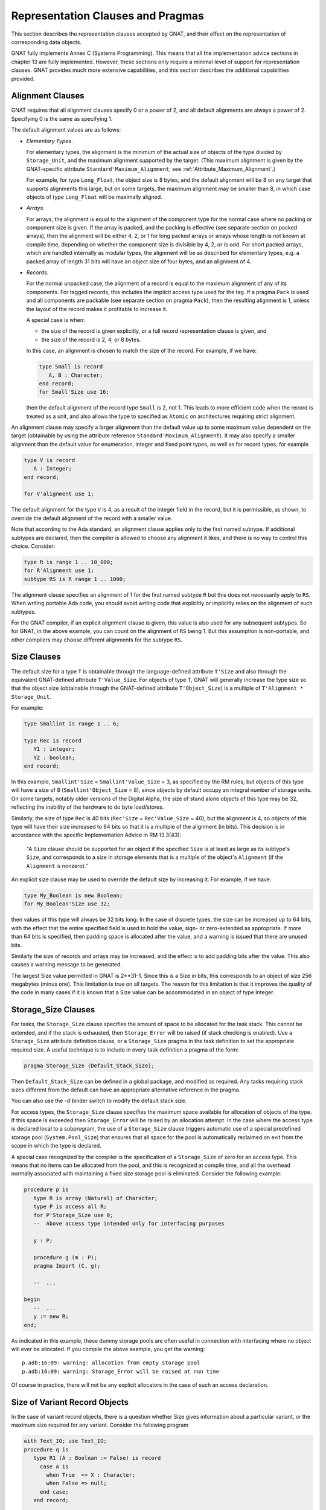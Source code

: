 .. role:: switch(samp)

.. _Representation_Clauses_and_Pragmas:

**********************************
Representation Clauses and Pragmas
**********************************

.. index:: Representation Clauses

.. index:: Representation Clause

.. index:: Representation Pragma

.. index:: Pragma, representation

This section describes the representation clauses accepted by GNAT, and
their effect on the representation of corresponding data objects.

GNAT fully implements Annex C (Systems Programming).  This means that all
the implementation advice sections in chapter 13 are fully implemented.
However, these sections only require a minimal level of support for
representation clauses.  GNAT provides much more extensive capabilities,
and this section describes the additional capabilities provided.

.. _Alignment_Clauses:

Alignment Clauses
=================

.. index:: Alignment Clause

GNAT requires that all alignment clauses specify 0 or a power of 2, and
all default alignments are always a power of 2. Specifying 0 is the
same as specifying 1.

The default alignment values are as follows:

* *Elementary Types*.

  For elementary types, the alignment is the minimum of the actual size of
  objects of the type divided by ``Storage_Unit``,
  and the maximum alignment supported by the target.
  (This maximum alignment is given by the GNAT-specific attribute
  ``Standard'Maximum_Alignment``; see :ref:`Attribute_Maximum_Alignment`.)

  .. index:: Maximum_Alignment attribute

  For example, for type ``Long_Float``, the object size is 8 bytes, and the
  default alignment will be 8 on any target that supports alignments
  this large, but on some targets, the maximum alignment may be smaller
  than 8, in which case objects of type ``Long_Float`` will be maximally
  aligned.

* *Arrays*.

  For arrays, the alignment is equal to the alignment of the component type
  for the normal case where no packing or component size is given.  If the
  array is packed, and the packing is effective (see separate section on
  packed arrays), then the alignment will be either 4, 2, or 1 for long packed
  arrays or arrays whose length is not known at compile time, depending on
  whether the component size is divisible by 4, 2, or is odd.  For short packed
  arrays, which are handled internally as modular types, the alignment
  will be as described for elementary types, e.g. a packed array of length
  31 bits will have an object size of four bytes, and an alignment of 4.

* *Records*.

  For the normal unpacked case, the alignment of a record is equal to
  the maximum alignment of any of its components.  For tagged records, this
  includes the implicit access type used for the tag.  If a pragma ``Pack``
  is used and all components are packable (see separate section on pragma
  ``Pack``), then the resulting alignment is 1, unless the layout of the
  record makes it profitable to increase it.

  A special case is when:

  * the size of the record is given explicitly, or a
    full record representation clause is given, and

  * the size of the record is 2, 4, or 8 bytes.

  In this case, an alignment is chosen to match the
  size of the record. For example, if we have:

  .. code-block:: ada

       type Small is record
          A, B : Character;
       end record;
       for Small'Size use 16;

  then the default alignment of the record type ``Small`` is 2, not 1. This
  leads to more efficient code when the record is treated as a unit, and also
  allows the type to specified as ``Atomic`` on architectures requiring
  strict alignment.

An alignment clause may specify a larger alignment than the default value
up to some maximum value dependent on the target (obtainable by using the
attribute reference ``Standard'Maximum_Alignment``). It may also specify
a smaller alignment than the default value for enumeration, integer and
fixed point types, as well as for record types, for example

.. code-block:: ada

    type V is record
       A : Integer;
    end record;

    for V'alignment use 1;

.. index:: Alignment, default

The default alignment for the type ``V`` is 4, as a result of the
Integer field in the record, but it is permissible, as shown, to
override the default alignment of the record with a smaller value.

.. index:: Alignment, subtypes

Note that according to the Ada standard, an alignment clause applies only
to the first named subtype. If additional subtypes are declared, then the
compiler is allowed to choose any alignment it likes, and there is no way
to control this choice. Consider:

.. code-block:: ada

     type R is range 1 .. 10_000;
     for R'Alignment use 1;
     subtype RS is R range 1 .. 1000;

The alignment clause specifies an alignment of 1 for the first named subtype
``R`` but this does not necessarily apply to ``RS``. When writing
portable Ada code, you should avoid writing code that explicitly or
implicitly relies on the alignment of such subtypes.

For the GNAT compiler, if an explicit alignment clause is given, this
value is also used for any subsequent subtypes. So for GNAT, in the
above example, you can count on the alignment of ``RS`` being 1. But this
assumption is non-portable, and other compilers may choose different
alignments for the subtype ``RS``.

.. _Size_Clauses:

Size Clauses
============

.. index:: Size Clause

The default size for a type ``T`` is obtainable through the
language-defined attribute ``T'Size`` and also through the
equivalent GNAT-defined attribute ``T'Value_Size``.
For objects of type ``T``, GNAT will generally increase the type size
so that the object size (obtainable through the GNAT-defined attribute
``T'Object_Size``)
is a multiple of ``T'Alignment * Storage_Unit``.

For example:

.. code-block:: ada

     type Smallint is range 1 .. 6;

     type Rec is record
        Y1 : integer;
        Y2 : boolean;
     end record;

In this example, ``Smallint'Size`` = ``Smallint'Value_Size`` = 3,
as specified by the RM rules,
but objects of this type will have a size of 8
(``Smallint'Object_Size`` = 8),
since objects by default occupy an integral number
of storage units.  On some targets, notably older
versions of the Digital Alpha, the size of stand
alone objects of this type may be 32, reflecting
the inability of the hardware to do byte load/stores.

Similarly, the size of type ``Rec`` is 40 bits
(``Rec'Size`` = ``Rec'Value_Size`` = 40), but
the alignment is 4, so objects of this type will have
their size increased to 64 bits so that it is a multiple
of the alignment (in bits).  This decision is
in accordance with the specific Implementation Advice in RM 13.3(43):

   "A ``Size`` clause should be supported for an object if the specified
   ``Size`` is at least as large as its subtype's ``Size``, and corresponds
   to a size in storage elements that is a multiple of the object's
   ``Alignment`` (if the ``Alignment`` is nonzero)."

An explicit size clause may be used to override the default size by
increasing it.  For example, if we have:

.. code-block:: ada

     type My_Boolean is new Boolean;
     for My_Boolean'Size use 32;

then values of this type will always be 32 bits long.  In the case of
discrete types, the size can be increased up to 64 bits, with the effect
that the entire specified field is used to hold the value, sign- or
zero-extended as appropriate.  If more than 64 bits is specified, then
padding space is allocated after the value, and a warning is issued that
there are unused bits.

Similarly the size of records and arrays may be increased, and the effect
is to add padding bits after the value.  This also causes a warning message
to be generated.

The largest Size value permitted in GNAT is 2**31-1.  Since this is a
Size in bits, this corresponds to an object of size 256 megabytes (minus
one).  This limitation is true on all targets.  The reason for this
limitation is that it improves the quality of the code in many cases
if it is known that a Size value can be accommodated in an object of
type Integer.


.. _Storage_Size_Clauses:

Storage_Size Clauses
====================

.. index:: Storage_Size Clause

For tasks, the ``Storage_Size`` clause specifies the amount of space
to be allocated for the task stack.  This cannot be extended, and if the
stack is exhausted, then ``Storage_Error`` will be raised (if stack
checking is enabled).  Use a ``Storage_Size`` attribute definition clause,
or a ``Storage_Size`` pragma in the task definition to set the
appropriate required size.  A useful technique is to include in every
task definition a pragma of the form:

.. code-block:: ada

     pragma Storage_Size (Default_Stack_Size);

Then ``Default_Stack_Size`` can be defined in a global package, and
modified as required. Any tasks requiring stack sizes different from the
default can have an appropriate alternative reference in the pragma.

You can also use the *-d* binder switch to modify the default stack
size.

For access types, the ``Storage_Size`` clause specifies the maximum
space available for allocation of objects of the type.  If this space is
exceeded then ``Storage_Error`` will be raised by an allocation attempt.
In the case where the access type is declared local to a subprogram, the
use of a ``Storage_Size`` clause triggers automatic use of a special
predefined storage pool (``System.Pool_Size``) that ensures that all
space for the pool is automatically reclaimed on exit from the scope in
which the type is declared.

A special case recognized by the compiler is the specification of a
``Storage_Size`` of zero for an access type.  This means that no
items can be allocated from the pool, and this is recognized at compile
time, and all the overhead normally associated with maintaining a fixed
size storage pool is eliminated.  Consider the following example:

.. code-block:: ada

     procedure p is
        type R is array (Natural) of Character;
        type P is access all R;
        for P'Storage_Size use 0;
        --  Above access type intended only for interfacing purposes

        y : P;

        procedure g (m : P);
        pragma Import (C, g);

        --  ...

     begin
        --  ...
        y := new R;
     end;

As indicated in this example, these dummy storage pools are often useful in
connection with interfacing where no object will ever be allocated.  If you
compile the above example, you get the warning:

::

     p.adb:16:09: warning: allocation from empty storage pool
     p.adb:16:09: warning: Storage_Error will be raised at run time


Of course in practice, there will not be any explicit allocators in the
case of such an access declaration.

.. _Size_of_Variant_Record_Objects:

Size of Variant Record Objects
==============================

.. index:: Size, variant record objects

.. index:: Variant record objects, size

In the case of variant record objects, there is a question whether Size gives
information about a particular variant, or the maximum size required
for any variant.  Consider the following program

.. code-block:: ada

  with Text_IO; use Text_IO;
  procedure q is
     type R1 (A : Boolean := False) is record
       case A is
         when True  => X : Character;
         when False => null;
       end case;
     end record;

     V1 : R1 (False);
     V2 : R1;

  begin
     Put_Line (Integer'Image (V1'Size));
     Put_Line (Integer'Image (V2'Size));
  end q;

Here we are dealing with a variant record, where the True variant
requires 16 bits, and the False variant requires 8 bits.
In the above example, both V1 and V2 contain the False variant,
which is only 8 bits long.  However, the result of running the
program is:

::

  8
  16

The reason for the difference here is that the discriminant value of
V1 is fixed, and will always be False.  It is not possible to assign
a True variant value to V1, therefore 8 bits is sufficient.  On the
other hand, in the case of V2, the initial discriminant value is
False (from the default), but it is possible to assign a True
variant value to V2, therefore 16 bits must be allocated for V2
in the general case, even fewer bits may be needed at any particular
point during the program execution.

As can be seen from the output of this program, the ``'Size``
attribute applied to such an object in GNAT gives the actual allocated
size of the variable, which is the largest size of any of the variants.
The Ada Reference Manual is not completely clear on what choice should
be made here, but the GNAT behavior seems most consistent with the
language in the RM.

In some cases, it may be desirable to obtain the size of the current
variant, rather than the size of the largest variant.  This can be
achieved in GNAT by making use of the fact that in the case of a
subprogram parameter, GNAT does indeed return the size of the current
variant (because a subprogram has no way of knowing how much space
is actually allocated for the actual).

Consider the following modified version of the above program:

.. code-block:: ada

  with Text_IO; use Text_IO;
  procedure q is
     type R1 (A : Boolean := False) is record
       case A is
         when True  => X : Character;
         when False => null;
       end case;
     end record;

     V2 : R1;

     function Size (V : R1) return Integer is
     begin
        return V'Size;
     end Size;

  begin
     Put_Line (Integer'Image (V2'Size));
     Put_Line (Integer'Image (Size (V2)));
     V2 := (True, 'x');
     Put_Line (Integer'Image (V2'Size));
     Put_Line (Integer'Image (Size (V2)));
  end q;

The output from this program is

::

  16
  8
  16
  16

Here we see that while the ``'Size`` attribute always returns
the maximum size, regardless of the current variant value, the
``Size`` function does indeed return the size of the current
variant value.


.. _Biased_Representation:

Biased Representation
=====================

.. index:: Size for biased representation

.. index:: Biased representation

In the case of scalars with a range starting at other than zero, it is
possible in some cases to specify a size smaller than the default minimum
value, and in such cases, GNAT uses an unsigned biased representation,
in which zero is used to represent the lower bound, and successive values
represent successive values of the type.

For example, suppose we have the declaration:

.. code-block:: ada

     type Small is range -7 .. -4;
     for Small'Size use 2;

Although the default size of type ``Small`` is 4, the ``Size``
clause is accepted by GNAT and results in the following representation
scheme:

::

    -7 is represented as 2#00#
    -6 is represented as 2#01#
    -5 is represented as 2#10#
    -4 is represented as 2#11#

Biased representation is only used if the specified ``Size`` clause
cannot be accepted in any other manner.  These reduced sizes that force
biased representation can be used for all discrete types except for
enumeration types for which a representation clause is given.


.. _Value_Size_and_Object_Size_Clauses:

Value_Size and Object_Size Clauses
==================================

.. index:: Value_Size
.. index:: Object_Size
.. index:: Size, of objects

In Ada 95 and Ada 2005, ``T'Size`` for a type ``T`` is the minimum
number of bits required to hold values of type ``T``.
Although this interpretation was allowed in Ada 83, it was not required,
and this requirement in practice can cause some significant difficulties.
For example, in most Ada 83 compilers, ``Natural'Size`` was 32.
However, in Ada 95 and Ada 2005,
``Natural'Size`` is
typically 31.  This means that code may change in behavior when moving
from Ada 83 to Ada 95 or Ada 2005.  For example, consider:

.. code-block:: ada

     type Rec is record;
        A : Natural;
        B : Natural;
     end record;

     for Rec use record
        at 0  range 0 .. Natural'Size - 1;
        at 0  range Natural'Size .. 2 * Natural'Size - 1;
     end record;

In the above code, since the typical size of ``Natural`` objects
is 32 bits and ``Natural'Size`` is 31, the above code can cause
unexpected inefficient packing in Ada 95 and Ada 2005, and in general
there are cases where the fact that the object size can exceed the
size of the type causes surprises.

To help get around this problem GNAT provides two implementation
defined attributes, ``Value_Size`` and ``Object_Size``.  When
applied to a type, these attributes yield the size of the type
(corresponding to the RM defined size attribute), and the size of
objects of the type respectively.

The ``Object_Size`` is used for determining the default size of
objects and components.  This size value can be referred to using the
``Object_Size`` attribute.  The phrase 'is used' here means that it is
the basis of the determination of the size.  The backend is free to
pad this up if necessary for efficiency, e.g., an 8-bit stand-alone
character might be stored in 32 bits on a machine with no efficient
byte access instructions such as the Alpha.

The default rules for the value of ``Object_Size`` for
discrete types are as follows:

*
  The ``Object_Size`` for base subtypes reflect the natural hardware
  size in bits (run the compiler with *-gnatS* to find those values
  for numeric types). Enumeration types and fixed-point base subtypes have
  8, 16, 32, or 64 bits for this size, depending on the range of values
  to be stored.

*
  The ``Object_Size`` of a subtype is the same as the
  ``Object_Size`` of
  the type from which it is obtained.

*
  The ``Object_Size`` of a derived base type is copied from the parent
  base type, and the ``Object_Size`` of a derived first subtype is copied
  from the parent first subtype.

The ``Value_Size`` attribute
is the (minimum) number of bits required to store a value
of the type.
This value is used to determine how tightly to pack
records or arrays with components of this type, and also affects
the semantics of unchecked conversion (unchecked conversions where
the ``Value_Size`` values differ generate a warning, and are potentially
target dependent).

The default rules for the value of ``Value_Size`` are as follows:

*
  The ``Value_Size`` for a base subtype is the minimum number of bits
  required to store all values of the type (including the sign bit
  only if negative values are possible).

*
  If a subtype statically matches the first subtype of a given type, then it has
  by default the same ``Value_Size`` as the first subtype.  This is a
  consequence of RM 13.1(14): "if two subtypes statically match,
  then their subtype-specific aspects are the same".)

*
  All other subtypes have a ``Value_Size`` corresponding to the minimum
  number of bits required to store all values of the subtype.  For
  dynamic bounds, it is assumed that the value can range down or up
  to the corresponding bound of the ancestor

The RM defined attribute ``Size`` corresponds to the
``Value_Size`` attribute.

The ``Size`` attribute may be defined for a first-named subtype.  This sets
the ``Value_Size`` of
the first-named subtype to the given value, and the
``Object_Size`` of this first-named subtype to the given value padded up
to an appropriate boundary.  It is a consequence of the default rules
above that this ``Object_Size`` will apply to all further subtypes.  On the
other hand, ``Value_Size`` is affected only for the first subtype, any
dynamic subtypes obtained from it directly, and any statically matching
subtypes.  The ``Value_Size`` of any other static subtypes is not affected.

``Value_Size`` and
``Object_Size`` may be explicitly set for any subtype using
an attribute definition clause.  Note that the use of these attributes
can cause the RM 13.1(14) rule to be violated.  If two access types
reference aliased objects whose subtypes have differing ``Object_Size``
values as a result of explicit attribute definition clauses, then it
is illegal to convert from one access subtype to the other. For a more
complete description of this additional legality rule, see the
description of the ``Object_Size`` attribute.

To get a feel for the difference, consider the following examples (note
that in each case the base is ``Short_Short_Integer`` with a size of 8):

+---------------------------------------------+-------------+-------------+
|Type or subtype declaration                  | Object_Size |   Value_Size|
+=============================================+=============+=============+
|``type x1 is range 0 .. 5;``                 |  8          |    3        |
+---------------------------------------------+-------------+-------------+
|``type x2 is range 0 .. 5;``                 | 16          |   12        |
|``for x2'size use 12;``                      |             |             |
+---------------------------------------------+-------------+-------------+
|``subtype x3 is x2 range 0 .. 3;``           | 16          |    2        |
+---------------------------------------------+-------------+-------------+
|``subtype x4 is x2'base range 0 .. 10;``     |  8          |    4        |
+---------------------------------------------+-------------+-------------+
|``dynamic : x2'Base range -64 .. +63;``      |             |             |
+---------------------------------------------+-------------+-------------+
|``subtype x5 is x2 range 0 .. dynamic;``     | 16          |    3*       |
+---------------------------------------------+-------------+-------------+
|``subtype x6 is x2'base range 0 .. dynamic;``|  8          |    7*       |
+---------------------------------------------+-------------+-------------+

Note: the entries marked '*' are not actually specified by the Ada
Reference Manual, which has nothing to say about size in the dynamic
case. What GNAT does is to allocate sufficient bits to accomodate any
possible dynamic values for the bounds at run-time.

So far, so good, but GNAT has to obey the RM rules, so the question is
under what conditions must the RM ``Size`` be used.
The following is a list
of the occasions on which the RM ``Size`` must be used:

*
  Component size for packed arrays or records

*
  Value of the attribute ``Size`` for a type

*
  Warning about sizes not matching for unchecked conversion

For record types, the ``Object_Size`` is always a multiple of the
alignment of the type (this is true for all types). In some cases the
``Value_Size`` can be smaller. Consider:


.. code-block:: ada

     type R is record
       X : Integer;
       Y : Character;
     end record;


On a typical 32-bit architecture, the X component will occupy four bytes
and the Y component will occupy one byte, for a total of 5 bytes. As a
result ``R'Value_Size`` will be 40 (bits) since this is the minimum size
required to store a value of this type. For example, it is permissible
to have a component of type R in an array whose component size is
specified to be 40 bits.

However, ``R'Object_Size`` will be 64 (bits). The difference is due to
the alignment requirement for objects of the record type. The X
component will require four-byte alignment because that is what type
Integer requires, whereas the Y component, a Character, will only
require 1-byte alignment. Since the alignment required for X is the
greatest of all the components' alignments, that is the alignment
required for the enclosing record type, i.e., 4 bytes or 32 bits. As
indicated above, the actual object size must be rounded up so that it is
a multiple of the alignment value. Therefore, 40 bits rounded up to the
next multiple of 32 yields 64 bits.

For all other types, the ``Object_Size``
and ``Value_Size`` are the same (and equivalent to the RM attribute ``Size``).
Only ``Size`` may be specified for such types.

Note that ``Value_Size`` can be used to force biased representation
for a particular subtype. Consider this example:


.. code-block:: ada

     type R is (A, B, C, D, E, F);
     subtype RAB is R range A .. B;
     subtype REF is R range E .. F;


By default, ``RAB``
has a size of 1 (sufficient to accommodate the representation
of ``A`` and ``B``, 0 and 1), and ``REF``
has a size of 3 (sufficient to accommodate the representation
of ``E`` and ``F``, 4 and 5). But if we add the
following ``Value_Size`` attribute definition clause:


.. code-block:: ada

     for REF'Value_Size use 1;


then biased representation is forced for ``REF``,
and 0 will represent ``E`` and 1 will represent ``F``.
A warning is issued when a ``Value_Size`` attribute
definition clause forces biased representation. This
warning can be turned off using :switch:`-gnatw.B`.

.. _Component_Size_Clauses:

Component_Size Clauses
======================

.. index:: Component_Size Clause

Normally, the value specified in a component size clause must be consistent
with the subtype of the array component with regard to size and alignment.
In other words, the value specified must be at least equal to the size
of this subtype, and must be a multiple of the alignment value.

In addition, component size clauses are allowed which cause the array
to be packed, by specifying a smaller value.  A first case is for
component size values in the range 1 through 63.  The value specified
must not be smaller than the Size of the subtype.  GNAT will accurately
honor all packing requests in this range.  For example, if we have:


.. code-block:: ada

  type r is array (1 .. 8) of Natural;
  for r'Component_Size use 31;


then the resulting array has a length of 31 bytes (248 bits = 8 * 31).
Of course access to the components of such an array is considerably
less efficient than if the natural component size of 32 is used.
A second case is when the subtype of the component is a record type
padded because of its default alignment.  For example, if we have:


.. code-block:: ada

  type r is record
    i : Integer;
    j : Integer;
    b : Boolean;
  end record;

  type a is array (1 .. 8) of r;
  for a'Component_Size use 72;


then the resulting array has a length of 72 bytes, instead of 96 bytes
if the alignment of the record (4) was obeyed.

Note that there is no point in giving both a component size clause
and a pragma Pack for the same array type. if such duplicate
clauses are given, the pragma Pack will be ignored.

.. _Bit_Order_Clauses:

Bit_Order Clauses
=================

.. index:: Bit_Order Clause

.. index:: bit ordering

.. index:: ordering, of bits

For record subtypes, GNAT permits the specification of the ``Bit_Order``
attribute.  The specification may either correspond to the default bit
order for the target, in which case the specification has no effect and
places no additional restrictions, or it may be for the non-standard
setting (that is the opposite of the default).

In the case where the non-standard value is specified, the effect is
to renumber bits within each byte, but the ordering of bytes is not
affected.  There are certain
restrictions placed on component clauses as follows:


* Components fitting within a single storage unit.

  These are unrestricted, and the effect is merely to renumber bits.  For
  example if we are on a little-endian machine with ``Low_Order_First``
  being the default, then the following two declarations have exactly
  the same effect:


  ::

       type R1 is record
          A : Boolean;
          B : Integer range 1 .. 120;
       end record;

       for R1 use record
          A at 0 range 0 .. 0;
          B at 0 range 1 .. 7;
       end record;

       type R2 is record
          A : Boolean;
          B : Integer range 1 .. 120;
       end record;

       for R2'Bit_Order use High_Order_First;

       for R2 use record
          A at 0 range 7 .. 7;
          B at 0 range 0 .. 6;
       end record;


  The useful application here is to write the second declaration with the
  ``Bit_Order`` attribute definition clause, and know that it will be treated
  the same, regardless of whether the target is little-endian or big-endian.

* Components occupying an integral number of bytes.

  These are components that exactly fit in two or more bytes.  Such component
  declarations are allowed, but have no effect, since it is important to realize
  that the ``Bit_Order`` specification does not affect the ordering of bytes.
  In particular, the following attempt at getting an endian-independent integer
  does not work:


  ::

       type R2 is record
          A : Integer;
       end record;

       for R2'Bit_Order use High_Order_First;

       for R2 use record
          A at 0 range 0 .. 31;
       end record;


  This declaration will result in a little-endian integer on a
  little-endian machine, and a big-endian integer on a big-endian machine.
  If byte flipping is required for interoperability between big- and
  little-endian machines, this must be explicitly programmed.  This capability
  is not provided by ``Bit_Order``.

* Components that are positioned across byte boundaries.

  but do not occupy an integral number of bytes.  Given that bytes are not
  reordered, such fields would occupy a non-contiguous sequence of bits
  in memory, requiring non-trivial code to reassemble.  They are for this
  reason not permitted, and any component clause specifying such a layout
  will be flagged as illegal by GNAT.


Since the misconception that Bit_Order automatically deals with all
endian-related incompatibilities is a common one, the specification of
a component field that is an integral number of bytes will always
generate a warning.  This warning may be suppressed using ``pragma Warnings (Off)``
if desired.  The following section contains additional
details regarding the issue of byte ordering.

.. _Effect_of_Bit_Order_on_Byte_Ordering:

Effect of Bit_Order on Byte Ordering
====================================

.. index:: byte ordering

.. index:: ordering, of bytes

In this section we will review the effect of the ``Bit_Order`` attribute
definition clause on byte ordering.  Briefly, it has no effect at all, but
a detailed example will be helpful.  Before giving this
example, let us review the precise
definition of the effect of defining ``Bit_Order``.  The effect of a
non-standard bit order is described in section 13.5.3 of the Ada
Reference Manual:

   "2   A bit ordering is a method of interpreting the meaning of
   the storage place attributes."

To understand the precise definition of storage place attributes in
this context, we visit section 13.5.1 of the manual:

   "13   A record_representation_clause (without the mod_clause)
   specifies the layout.  The storage place attributes (see 13.5.2)
   are taken from the values of the position, first_bit, and last_bit
   expressions after normalizing those values so that first_bit is
   less than Storage_Unit."

The critical point here is that storage places are taken from
the values after normalization, not before.  So the ``Bit_Order``
interpretation applies to normalized values.  The interpretation
is described in the later part of the 13.5.3 paragraph:

   "2   A bit ordering is a method of interpreting the meaning of
   the storage place attributes.  High_Order_First (known in the
   vernacular as 'big endian') means that the first bit of a
   storage element (bit 0) is the most significant bit (interpreting
   the sequence of bits that represent a component as an unsigned
   integer value).  Low_Order_First (known in the vernacular as
   'little endian') means the opposite: the first bit is the
   least significant."

Note that the numbering is with respect to the bits of a storage
unit.  In other words, the specification affects only the numbering
of bits within a single storage unit.

We can make the effect clearer by giving an example.

Suppose that we have an external device which presents two bytes, the first
byte presented, which is the first (low addressed byte) of the two byte
record is called Master, and the second byte is called Slave.

The left most (most significant bit is called Control for each byte, and
the remaining 7 bits are called V1, V2, ... V7, where V7 is the rightmost
(least significant) bit.

On a big-endian machine, we can write the following representation clause


.. code-block:: ada

     type Data is record
        Master_Control : Bit;
        Master_V1      : Bit;
        Master_V2      : Bit;
        Master_V3      : Bit;
        Master_V4      : Bit;
        Master_V5      : Bit;
        Master_V6      : Bit;
        Master_V7      : Bit;
        Slave_Control  : Bit;
        Slave_V1       : Bit;
        Slave_V2       : Bit;
        Slave_V3       : Bit;
        Slave_V4       : Bit;
        Slave_V5       : Bit;
        Slave_V6       : Bit;
        Slave_V7       : Bit;
     end record;

     for Data use record
        Master_Control at 0 range 0 .. 0;
        Master_V1      at 0 range 1 .. 1;
        Master_V2      at 0 range 2 .. 2;
        Master_V3      at 0 range 3 .. 3;
        Master_V4      at 0 range 4 .. 4;
        Master_V5      at 0 range 5 .. 5;
        Master_V6      at 0 range 6 .. 6;
        Master_V7      at 0 range 7 .. 7;
        Slave_Control  at 1 range 0 .. 0;
        Slave_V1       at 1 range 1 .. 1;
        Slave_V2       at 1 range 2 .. 2;
        Slave_V3       at 1 range 3 .. 3;
        Slave_V4       at 1 range 4 .. 4;
        Slave_V5       at 1 range 5 .. 5;
        Slave_V6       at 1 range 6 .. 6;
        Slave_V7       at 1 range 7 .. 7;
     end record;


Now if we move this to a little endian machine, then the bit ordering within
the byte is backwards, so we have to rewrite the record rep clause as:


.. code-block:: ada

     for Data use record
        Master_Control at 0 range 7 .. 7;
        Master_V1      at 0 range 6 .. 6;
        Master_V2      at 0 range 5 .. 5;
        Master_V3      at 0 range 4 .. 4;
        Master_V4      at 0 range 3 .. 3;
        Master_V5      at 0 range 2 .. 2;
        Master_V6      at 0 range 1 .. 1;
        Master_V7      at 0 range 0 .. 0;
        Slave_Control  at 1 range 7 .. 7;
        Slave_V1       at 1 range 6 .. 6;
        Slave_V2       at 1 range 5 .. 5;
        Slave_V3       at 1 range 4 .. 4;
        Slave_V4       at 1 range 3 .. 3;
        Slave_V5       at 1 range 2 .. 2;
        Slave_V6       at 1 range 1 .. 1;
        Slave_V7       at 1 range 0 .. 0;
     end record;


It is a nuisance to have to rewrite the clause, especially if
the code has to be maintained on both machines.  However,
this is a case that we can handle with the
``Bit_Order`` attribute if it is implemented.
Note that the implementation is not required on byte addressed
machines, but it is indeed implemented in GNAT.
This means that we can simply use the
first record clause, together with the declaration


.. code-block:: ada

     for Data'Bit_Order use High_Order_First;


and the effect is what is desired, namely the layout is exactly the same,
independent of whether the code is compiled on a big-endian or little-endian
machine.

The important point to understand is that byte ordering is not affected.
A ``Bit_Order`` attribute definition never affects which byte a field
ends up in, only where it ends up in that byte.
To make this clear, let us rewrite the record rep clause of the previous
example as:


.. code-block:: ada

     for Data'Bit_Order use High_Order_First;
     for Data use record
        Master_Control at 0 range  0 .. 0;
        Master_V1      at 0 range  1 .. 1;
        Master_V2      at 0 range  2 .. 2;
        Master_V3      at 0 range  3 .. 3;
        Master_V4      at 0 range  4 .. 4;
        Master_V5      at 0 range  5 .. 5;
        Master_V6      at 0 range  6 .. 6;
        Master_V7      at 0 range  7 .. 7;
        Slave_Control  at 0 range  8 .. 8;
        Slave_V1       at 0 range  9 .. 9;
        Slave_V2       at 0 range 10 .. 10;
        Slave_V3       at 0 range 11 .. 11;
        Slave_V4       at 0 range 12 .. 12;
        Slave_V5       at 0 range 13 .. 13;
        Slave_V6       at 0 range 14 .. 14;
        Slave_V7       at 0 range 15 .. 15;
     end record;


This is exactly equivalent to saying (a repeat of the first example):


.. code-block:: ada

     for Data'Bit_Order use High_Order_First;
     for Data use record
        Master_Control at 0 range 0 .. 0;
        Master_V1      at 0 range 1 .. 1;
        Master_V2      at 0 range 2 .. 2;
        Master_V3      at 0 range 3 .. 3;
        Master_V4      at 0 range 4 .. 4;
        Master_V5      at 0 range 5 .. 5;
        Master_V6      at 0 range 6 .. 6;
        Master_V7      at 0 range 7 .. 7;
        Slave_Control  at 1 range 0 .. 0;
        Slave_V1       at 1 range 1 .. 1;
        Slave_V2       at 1 range 2 .. 2;
        Slave_V3       at 1 range 3 .. 3;
        Slave_V4       at 1 range 4 .. 4;
        Slave_V5       at 1 range 5 .. 5;
        Slave_V6       at 1 range 6 .. 6;
        Slave_V7       at 1 range 7 .. 7;
     end record;


Why are they equivalent? Well take a specific field, the ``Slave_V2``
field.  The storage place attributes are obtained by normalizing the
values given so that the ``First_Bit`` value is less than 8.  After
normalizing the values (0,10,10) we get (1,2,2) which is exactly what
we specified in the other case.

Now one might expect that the ``Bit_Order`` attribute might affect
bit numbering within the entire record component (two bytes in this
case, thus affecting which byte fields end up in), but that is not
the way this feature is defined, it only affects numbering of bits,
not which byte they end up in.

Consequently it never makes sense to specify a starting bit number
greater than 7 (for a byte addressable field) if an attribute
definition for ``Bit_Order`` has been given, and indeed it
may be actively confusing to specify such a value, so the compiler
generates a warning for such usage.

If you do need to control byte ordering then appropriate conditional
values must be used.  If in our example, the slave byte came first on
some machines we might write:

.. code-block:: ada

     Master_Byte_First constant Boolean := ...;

     Master_Byte : constant Natural :=
                     1 - Boolean'Pos (Master_Byte_First);
     Slave_Byte  : constant Natural :=
                     Boolean'Pos (Master_Byte_First);

     for Data'Bit_Order use High_Order_First;
     for Data use record
        Master_Control at Master_Byte range 0 .. 0;
        Master_V1      at Master_Byte range 1 .. 1;
        Master_V2      at Master_Byte range 2 .. 2;
        Master_V3      at Master_Byte range 3 .. 3;
        Master_V4      at Master_Byte range 4 .. 4;
        Master_V5      at Master_Byte range 5 .. 5;
        Master_V6      at Master_Byte range 6 .. 6;
        Master_V7      at Master_Byte range 7 .. 7;
        Slave_Control  at Slave_Byte  range 0 .. 0;
        Slave_V1       at Slave_Byte  range 1 .. 1;
        Slave_V2       at Slave_Byte  range 2 .. 2;
        Slave_V3       at Slave_Byte  range 3 .. 3;
        Slave_V4       at Slave_Byte  range 4 .. 4;
        Slave_V5       at Slave_Byte  range 5 .. 5;
        Slave_V6       at Slave_Byte  range 6 .. 6;
        Slave_V7       at Slave_Byte  range 7 .. 7;
     end record;

Now to switch between machines, all that is necessary is
to set the boolean constant ``Master_Byte_First`` in
an appropriate manner.

.. _Pragma_Pack_for_Arrays:

Pragma Pack for Arrays
======================

.. index:: Pragma Pack (for arrays)

Pragma ``Pack`` applied to an array has an effect that depends upon whether the
component type is *packable*.  For a component type to be *packable*, it must
be one of the following cases:

* Any elementary type.

* Any small packed array type with a static size.

* Any small simple record type with a static size.

For all these cases, if the component subtype size is in the range
1 through 64, then the effect of the pragma ``Pack`` is exactly as though a
component size were specified giving the component subtype size.

All other types are non-packable, they occupy an integral number of storage
units and the only effect of pragma Pack is to remove alignment gaps.

For example if we have:

.. code-block:: ada

     type r is range 0 .. 17;

     type ar is array (1 .. 8) of r;
     pragma Pack (ar);

Then the component size of ``ar`` will be set to 5 (i.e., to ``r'size``,
and the size of the array ``ar`` will be exactly 40 bits).

Note that in some cases this rather fierce approach to packing can produce
unexpected effects.  For example, in Ada 95 and Ada 2005,
subtype ``Natural`` typically has a size of 31, meaning that if you
pack an array of ``Natural``, you get 31-bit
close packing, which saves a few bits, but results in far less efficient
access.  Since many other Ada compilers will ignore such a packing request,
GNAT will generate a warning on some uses of pragma ``Pack`` that it guesses
might not be what is intended.  You can easily remove this warning by
using an explicit ``Component_Size`` setting instead, which never generates
a warning, since the intention of the programmer is clear in this case.

GNAT treats packed arrays in one of two ways.  If the size of the array is
known at compile time and is less than 64 bits, then internally the array
is represented as a single modular type, of exactly the appropriate number
of bits.  If the length is greater than 63 bits, or is not known at compile
time, then the packed array is represented as an array of bytes, and the
length is always a multiple of 8 bits.

Note that to represent a packed array as a modular type, the alignment must
be suitable for the modular type involved. For example, on typical machines
a 32-bit packed array will be represented by a 32-bit modular integer with
an alignment of four bytes. If you explicitly override the default alignment
with an alignment clause that is too small, the modular representation
cannot be used. For example, consider the following set of declarations:

.. code-block:: ada

     type R is range 1 .. 3;
     type S is array (1 .. 31) of R;
     for S'Component_Size use 2;
     for S'Size use 62;
     for S'Alignment use 1;

If the alignment clause were not present, then a 62-bit modular
representation would be chosen (typically with an alignment of 4 or 8
bytes depending on the target). But the default alignment is overridden
with the explicit alignment clause. This means that the modular
representation cannot be used, and instead the array of bytes
representation must be used, meaning that the length must be a multiple
of 8. Thus the above set of declarations will result in a diagnostic
rejecting the size clause and noting that the minimum size allowed is 64.

.. index:: Pragma Pack (for type Natural)

.. index:: Pragma Pack warning

One special case that is worth noting occurs when the base type of the
component size is 8/16/32 and the subtype is one bit less. Notably this
occurs with subtype ``Natural``. Consider:

.. code-block:: ada

     type Arr is array (1 .. 32) of Natural;
     pragma Pack (Arr);

In all commonly used Ada 83 compilers, this pragma Pack would be ignored,
since typically ``Natural'Size`` is 32 in Ada 83, and in any case most
Ada 83 compilers did not attempt 31 bit packing.

In Ada 95 and Ada 2005, ``Natural'Size`` is required to be 31. Furthermore,
GNAT really does pack 31-bit subtype to 31 bits. This may result in a
substantial unintended performance penalty when porting legacy Ada 83 code.
To help prevent this, GNAT generates a warning in such cases. If you really
want 31 bit packing in a case like this, you can set the component size
explicitly:

.. code-block:: ada

     type Arr is array (1 .. 32) of Natural;
     for Arr'Component_Size use 31;

Here 31-bit packing is achieved as required, and no warning is generated,
since in this case the programmer intention is clear.

.. _Pragma_Pack_for_Records:

Pragma Pack for Records
=======================

.. index:: Pragma Pack (for records)

Pragma ``Pack`` applied to a record will pack the components to reduce
wasted space from alignment gaps and by reducing the amount of space
taken by components.  We distinguish between *packable* components and
*non-packable* components.
Components of the following types are considered packable:

* Components of an elementary type are packable unless they are aliased,
  independent, or of an atomic type.

* Small packed arrays, where the size is statically known, are represented
  internally as modular integers, and so they are also packable.

* Small simple records, where the size is statically known, are also packable.

For all these cases, if the ``'Size`` value is in the range 1 through 64, the
components occupy the exact number of bits corresponding to this value
and are packed with no padding bits, i.e. they can start on an arbitrary
bit boundary.

All other types are non-packable, they occupy an integral number of storage
units and the only effect of pragma ``Pack`` is to remove alignment gaps.

For example, consider the record

.. code-block:: ada

     type Rb1 is array (1 .. 13) of Boolean;
     pragma Pack (Rb1);

     type Rb2 is array (1 .. 65) of Boolean;
     pragma Pack (Rb2);

     type AF is new Float with Atomic;

     type X2 is record
        L1 : Boolean;
        L2 : Duration;
        L3 : AF;
        L4 : Boolean;
        L5 : Rb1;
        L6 : Rb2;
     end record;
     pragma Pack (X2);

The representation for the record ``X2`` is as follows:

.. code-block:: ada

  for X2'Size use 224;
  for X2 use record
     L1 at  0 range  0 .. 0;
     L2 at  0 range  1 .. 64;
     L3 at 12 range  0 .. 31;
     L4 at 16 range  0 .. 0;
     L5 at 16 range  1 .. 13;
     L6 at 18 range  0 .. 71;
  end record;

Studying this example, we see that the packable fields ``L1``
and ``L2`` are
of length equal to their sizes, and placed at specific bit boundaries (and
not byte boundaries) to
eliminate padding.  But ``L3`` is of a non-packable float type (because
it is aliased), so it is on the next appropriate alignment boundary.

The next two fields are fully packable, so ``L4`` and ``L5`` are
minimally packed with no gaps.  However, type ``Rb2`` is a packed
array that is longer than 64 bits, so it is itself non-packable.  Thus
the ``L6`` field is aligned to the next byte boundary, and takes an
integral number of bytes, i.e., 72 bits.

.. _Record_Representation_Clauses:

Record Representation Clauses
=============================

.. index:: Record Representation Clause

Record representation clauses may be given for all record types, including
types obtained by record extension.  Component clauses are allowed for any
static component.  The restrictions on component clauses depend on the type
of the component.

.. index:: Component Clause

For all components of an elementary type, the only restriction on component
clauses is that the size must be at least the ``'Size`` value of the type
(actually the Value_Size).  There are no restrictions due to alignment,
and such components may freely cross storage boundaries.

Packed arrays with a size up to and including 64 bits are represented
internally using a modular type with the appropriate number of bits, and
thus the same lack of restriction applies.  For example, if you declare:

.. code-block:: ada

     type R is array (1 .. 49) of Boolean;
     pragma Pack (R);
     for R'Size use 49;

then a component clause for a component of type ``R`` may start on any
specified bit boundary, and may specify a value of 49 bits or greater.

For packed bit arrays that are longer than 64 bits, there are two
cases. If the component size is a power of 2 (1,2,4,8,16,32 bits),
including the important case of single bits or boolean values, then
there are no limitations on placement of such components, and they
may start and end at arbitrary bit boundaries.

If the component size is not a power of 2 (e.g., 3 or 5), then
an array of this type longer than 64 bits must always be placed on
on a storage unit (byte) boundary and occupy an integral number
of storage units (bytes). Any component clause that does not
meet this requirement will be rejected.

Any aliased component, or component of an aliased type, must
have its normal alignment and size. A component clause that
does not meet this requirement will be rejected.

The tag field of a tagged type always occupies an address sized field at
the start of the record.  No component clause may attempt to overlay this
tag. When a tagged type appears as a component, the tag field must have
proper alignment

In the case of a record extension ``T1``, of a type ``T``, no component clause applied
to the type ``T1`` can specify a storage location that would overlap the first
``T'Size`` bytes of the record.

For all other component types, including non-bit-packed arrays,
the component can be placed at an arbitrary bit boundary,
so for example, the following is permitted:

.. code-block:: ada

     type R is array (1 .. 10) of Boolean;
     for R'Size use 80;

     type Q is record
        G, H : Boolean;
        L, M : R;
     end record;

     for Q use record
        G at 0 range  0 ..   0;
        H at 0 range  1 ..   1;
        L at 0 range  2 ..  81;
        R at 0 range 82 .. 161;
     end record;

.. _Handling_of_Records_with_Holes:

Handling of Records with Holes
==============================

.. index:: Handling of Records with Holes

As a result of alignment considerations, records may contain "holes"
or gaps
which do not correspond to the data bits of any of the components.
Record representation clauses can also result in holes in records.

GNAT does not attempt to clear these holes, so in record objects,
they should be considered to hold undefined rubbish. The generated
equality routine just tests components so does not access these
undefined bits, and assignment and copy operations may or may not
preserve the contents of these holes (for assignments, the holes
in the target will in practice contain either the bits that are
present in the holes in the source, or the bits that were present
in the target before the assignment).

If it is necessary to ensure that holes in records have all zero
bits, then record objects for which this initialization is desired
should be explicitly set to all zero values using Unchecked_Conversion
or address overlays. For example

.. code-block:: ada

  type HRec is record
     C : Character;
     I : Integer;
  end record;

On typical machines, integers need to be aligned on a four-byte
boundary, resulting in three bytes of undefined rubbish following
the 8-bit field for C. To ensure that the hole in a variable of
type HRec is set to all zero bits,
you could for example do:

.. code-block:: ada

  type Base is record
     Dummy1, Dummy2 : Integer := 0;
  end record;

  BaseVar : Base;
  RealVar : Hrec;
  for RealVar'Address use BaseVar'Address;


Now the 8-bytes of the value of RealVar start out containing all zero
bits. A safer approach is to just define dummy fields, avoiding the
holes, as in:

.. code-block:: ada

  type HRec is record
     C      : Character;
     Dummy1 : Short_Short_Integer := 0;
     Dummy2 : Short_Short_Integer := 0;
     Dummy3 : Short_Short_Integer := 0;
     I      : Integer;
  end record;

And to make absolutely sure that the intent of this is followed, you
can use representation clauses:

.. code-block:: ada

  for Hrec use record
     C      at 0 range 0 .. 7;
     Dummy1 at 1 range 0 .. 7;
     Dummy2 at 2 range 0 .. 7;
     Dummy3 at 3 range 0 .. 7;
     I      at 4 range 0 .. 31;
  end record;
  for Hrec'Size use 64;


.. _Enumeration_Clauses:

Enumeration Clauses
===================

The only restriction on enumeration clauses is that the range of values
must be representable.  For the signed case, if one or more of the
representation values are negative, all values must be in the range:

.. code-block:: ada

     System.Min_Int .. System.Max_Int

For the unsigned case, where all values are nonnegative, the values must
be in the range:

.. code-block:: ada

     0 .. System.Max_Binary_Modulus;


A *confirming* representation clause is one in which the values range
from 0 in sequence, i.e., a clause that confirms the default representation
for an enumeration type.
Such a confirming representation
is permitted by these rules, and is specially recognized by the compiler so
that no extra overhead results from the use of such a clause.

If an array has an index type which is an enumeration type to which an
enumeration clause has been applied, then the array is stored in a compact
manner.  Consider the declarations:

.. code-block:: ada

     type r is (A, B, C);
     for r use (A => 1, B => 5, C => 10);
     type t is array (r) of Character;

The array type t corresponds to a vector with exactly three elements and
has a default size equal to ``3*Character'Size``.  This ensures efficient
use of space, but means that accesses to elements of the array will incur
the overhead of converting representation values to the corresponding
positional values, (i.e., the value delivered by the ``Pos`` attribute).


.. _Address_Clauses:

Address Clauses
===============
.. index:: Address Clause

The reference manual allows a general restriction on representation clauses,
as found in RM 13.1(22):

   "An implementation need not support representation
   items containing nonstatic expressions, except that
   an implementation should support a representation item
   for a given entity if each nonstatic expression in the
   representation item is a name that statically denotes
   a constant declared before the entity."

In practice this is applicable only to address clauses, since this is the
only case in which a nonstatic expression is permitted by the syntax.  As
the AARM notes in sections 13.1 (22.a-22.h):

   22.a   Reason: This is to avoid the following sort of thing:

   22.b        X : Integer := F(...);
   Y : Address := G(...);
   for X'Address use Y;

   22.c   In the above, we have to evaluate the
   initialization expression for X before we
   know where to put the result.  This seems
   like an unreasonable implementation burden.

   22.d   The above code should instead be written
   like this:

   22.e        Y : constant Address := G(...);
   X : Integer := F(...);
   for X'Address use Y;

   22.f   This allows the expression 'Y' to be safely
   evaluated before X is created.

   22.g   The constant could be a formal parameter of mode in.

   22.h   An implementation can support other nonstatic
   expressions if it wants to.  Expressions of type
   Address are hardly ever static, but their value
   might be known at compile time anyway in many
   cases.

GNAT does indeed permit many additional cases of nonstatic expressions.  In
particular, if the type involved is elementary there are no restrictions
(since in this case, holding a temporary copy of the initialization value,
if one is present, is inexpensive).  In addition, if there is no implicit or
explicit initialization, then there are no restrictions.  GNAT will reject
only the case where all three of these conditions hold:

*
  The type of the item is non-elementary (e.g., a record or array).

*
  There is explicit or implicit initialization required for the object.
  Note that access values are always implicitly initialized.

*
  The address value is nonstatic.  Here GNAT is more permissive than the
  RM, and allows the address value to be the address of a previously declared
  stand-alone variable, as long as it does not itself have an address clause.

  ::

               Anchor  : Some_Initialized_Type;
               Overlay : Some_Initialized_Type;
               for Overlay'Address use Anchor'Address;

  However, the prefix of the address clause cannot be an array component, or
  a component of a discriminated record.

As noted above in section 22.h, address values are typically nonstatic.  In
particular the To_Address function, even if applied to a literal value, is
a nonstatic function call.  To avoid this minor annoyance, GNAT provides
the implementation defined attribute 'To_Address.  The following two
expressions have identical values:

.. index:: Attribute
.. index:: To_Address

.. code-block:: ada

     To_Address (16#1234_0000#)
     System'To_Address (16#1234_0000#);

except that the second form is considered to be a static expression, and
thus when used as an address clause value is always permitted.

Additionally, GNAT treats as static an address clause that is an
unchecked_conversion of a static integer value.  This simplifies the porting
of legacy code, and provides a portable equivalent to the GNAT attribute
``To_Address``.

Another issue with address clauses is the interaction with alignment
requirements.  When an address clause is given for an object, the address
value must be consistent with the alignment of the object (which is usually
the same as the alignment of the type of the object).  If an address clause
is given that specifies an inappropriately aligned address value, then the
program execution is erroneous.

Since this source of erroneous behavior can have unfortunate effects on
machines with strict alignment requirements, GNAT
checks (at compile time if possible, generating a warning, or at execution
time with a run-time check) that the alignment is appropriate.  If the
run-time check fails, then ``Program_Error`` is raised.  This run-time
check is suppressed if range checks are suppressed, or if the special GNAT
check Alignment_Check is suppressed, or if
``pragma Restrictions (No_Elaboration_Code)`` is in effect. It is also
suppressed by default on non-strict alignment machines (such as the x86).

Finally, GNAT does not permit overlaying of objects of class-wide types. In
most cases, the compiler can detect an attempt at such overlays and will
generate a warning at compile time and a Program_Error exception at run time.

.. index:: Export

An address clause cannot be given for an exported object.  More
understandably the real restriction is that objects with an address
clause cannot be exported.  This is because such variables are not
defined by the Ada program, so there is no external object to export.

.. index:: Import

It is permissible to give an address clause and a pragma Import for the
same object.  In this case, the variable is not really defined by the
Ada program, so there is no external symbol to be linked.  The link name
and the external name are ignored in this case.  The reason that we allow this
combination is that it provides a useful idiom to avoid unwanted
initializations on objects with address clauses.

When an address clause is given for an object that has implicit or
explicit initialization, then by default initialization takes place.  This
means that the effect of the object declaration is to overwrite the
memory at the specified address.  This is almost always not what the
programmer wants, so GNAT will output a warning:

::

    with System;
    package G is
       type R is record
          M : Integer := 0;
       end record;

       Ext : R;
       for Ext'Address use System'To_Address (16#1234_1234#);
           |
    >>> warning: implicit initialization of "Ext" may
        modify overlaid storage
    >>> warning: use pragma Import for "Ext" to suppress
        initialization (RM B(24))

    end G;

As indicated by the warning message, the solution is to use a (dummy) pragma
Import to suppress this initialization.  The pragma tell the compiler that the
object is declared and initialized elsewhere.  The following package compiles
without warnings (and the initialization is suppressed):

.. code-block:: ada

     with System;
     package G is
        type R is record
           M : Integer := 0;
        end record;

        Ext : R;
        for Ext'Address use System'To_Address (16#1234_1234#);
        pragma Import (Ada, Ext);
     end G;


A final issue with address clauses involves their use for overlaying
variables, as in the following example:

.. index:: Overlaying of objects

.. code-block:: ada

    A : Integer;
    B : Integer;
    for B'Address use A'Address;


or alternatively, using the form recommended by the RM:

.. code-block:: ada

    A    : Integer;
    Addr : constant Address := A'Address;
    B    : Integer;
    for B'Address use Addr;


In both of these cases, ``A`` and ``B`` become aliased to one another
via the address clause. This use of address clauses to overlay
variables, achieving an effect similar to unchecked conversion
was erroneous in Ada 83, but in Ada 95 and Ada 2005
the effect is implementation defined. Furthermore, the
Ada RM specifically recommends that in a situation
like this, ``B`` should be subject to the following
implementation advice (RM 13.3(19)):

   "19  If the Address of an object is specified, or it is imported
   or exported, then the implementation should not perform
   optimizations based on assumptions of no aliases."

GNAT follows this recommendation, and goes further by also applying
this recommendation to the overlaid variable (``A`` in the above example)
in this case. This means that the overlay works "as expected", in that
a modification to one of the variables will affect the value of the other.

More generally, GNAT interprets this recommendation conservatively for
address clauses: in the cases other than overlays, it considers that the
object is effectively subject to pragma ``Volatile`` and implements the
associated semantics.

Note that when address clause overlays are used in this way, there is an
issue of unintentional initialization, as shown by this example:

::

  package Overwrite_Record is
     type R is record
        A : Character := 'C';
        B : Character := 'A';
     end record;
     X : Short_Integer := 3;
     Y : R;
     for Y'Address use X'Address;
         |
  >>> warning: default initialization of "Y" may
      modify "X", use pragma Import for "Y" to
      suppress initialization (RM B.1(24))

  end Overwrite_Record;

Here the default initialization of ``Y`` will clobber the value
of ``X``, which justifies the warning. The warning notes that
this effect can be eliminated by adding a ``pragma Import``
which suppresses the initialization:

.. code-block:: ada

  package Overwrite_Record is
     type R is record
        A : Character := 'C';
        B : Character := 'A';
     end record;
     X : Short_Integer := 3;
     Y : R;
     for Y'Address use X'Address;
     pragma Import (Ada, Y);
  end Overwrite_Record;


Note that the use of ``pragma Initialize_Scalars`` may cause variables to
be initialized when they would not otherwise have been in the absence
of the use of this pragma. This may cause an overlay to have this
unintended clobbering effect. The compiler avoids this for scalar
types, but not for composite objects (where in general the effect
of ``Initialize_Scalars`` is part of the initialization routine
for the composite object:

::

  pragma Initialize_Scalars;
  with Ada.Text_IO;  use Ada.Text_IO;
  procedure Overwrite_Array is
     type Arr is array (1 .. 5) of Integer;
     X : Arr := (others => 1);
     A : Arr;
     for A'Address use X'Address;
         |
  >>> warning: default initialization of "A" may
      modify "X", use pragma Import for "A" to
      suppress initialization (RM B.1(24))

  begin
     if X /= Arr'(others => 1) then
        Put_Line ("X was clobbered");
     else
        Put_Line ("X was not clobbered");
     end if;
  end Overwrite_Array;

The above program generates the warning as shown, and at execution
time, prints ``X was clobbered``. If the ``pragma Import`` is
added as suggested:

.. code-block:: ada

  pragma Initialize_Scalars;
  with Ada.Text_IO;  use Ada.Text_IO;
  procedure Overwrite_Array is
     type Arr is array (1 .. 5) of Integer;
     X : Arr := (others => 1);
     A : Arr;
     for A'Address use X'Address;
     pragma Import (Ada, A);
  begin
     if X /= Arr'(others => 1) then
        Put_Line ("X was clobbered");
     else
        Put_Line ("X was not clobbered");
     end if;
  end Overwrite_Array;

then the program compiles without the warning and when run will generate
the output ``X was not clobbered``.


.. _Use_of_Address_Clauses_for_Memory-Mapped_I/O:

Use of Address Clauses for Memory-Mapped I/O
============================================

.. index:: Memory-mapped I/O

A common pattern is to use an address clause to map an atomic variable to
a location in memory that corresponds to a memory-mapped I/O operation or
operations, for example:

.. code-block:: ada

      type Mem_Word is record
         A,B,C,D : Byte;
      end record;
      pragma Atomic (Mem_Word);
      for Mem_Word_Size use 32;

      Mem : Mem_Word;
      for Mem'Address use some-address;
      ...
      Temp := Mem;
      Temp.A := 32;
      Mem := Temp;

For a full access (reference or modification) of the variable (Mem) in this
case, as in the above examples, GNAT guarantees that the entire atomic word
will be accessed, in accordance with the RM C.6(15) clause.

A problem arises with a component access such as:

.. code-block:: ada

      Mem.A := 32;

Note that the component A is not declared as atomic. This means that it is
not clear what this assignment means. It could correspond to full word read
and write as given in the first example, or on architectures that supported
such an operation it might be a single byte store instruction. The RM does
not have anything to say in this situation, and GNAT does not make any
guarantee. The code generated may vary from target to target. GNAT will issue
a warning in such a case:

::

      Mem.A := 32;
      |
      >>> warning: access to non-atomic component of atomic array,
          may cause unexpected accesses to atomic object

It is best to be explicit in this situation, by either declaring the
components to be atomic if you want the byte store, or explicitly writing
the full word access sequence if that is what the hardware requires.
Alternatively, if the full word access sequence is required, GNAT also
provides the pragma ``Volatile_Full_Access`` which can be used in lieu of
pragma ``Atomic`` and will give the additional guarantee.


.. _Effect_of_Convention_on_Representation:

Effect of Convention on Representation
======================================

.. index:: Convention, effect on representation

Normally the specification of a foreign language convention for a type or
an object has no effect on the chosen representation.  In particular, the
representation chosen for data in GNAT generally meets the standard system
conventions, and for example records are laid out in a manner that is
consistent with C.  This means that specifying convention C (for example)
has no effect.

There are four exceptions to this general rule:

* *Convention Fortran and array subtypes*.

  If pragma Convention Fortran is specified for an array subtype, then in
  accordance with the implementation advice in section 3.6.2(11) of the
  Ada Reference Manual, the array will be stored in a Fortran-compatible
  column-major manner, instead of the normal default row-major order.

* *Convention C and enumeration types*

  GNAT normally stores enumeration types in 8, 16, or 32 bits as required
  to accommodate all values of the type.  For example, for the enumeration
  type declared by:

  ::

       type Color is (Red, Green, Blue);

  8 bits is sufficient to store all values of the type, so by default, objects
  of type ``Color`` will be represented using 8 bits.  However, normal C
  convention is to use 32 bits for all enum values in C, since enum values
  are essentially of type int.  If pragma ``Convention C`` is specified for an
  Ada enumeration type, then the size is modified as necessary (usually to
  32 bits) to be consistent with the C convention for enum values.

  Note that this treatment applies only to types. If Convention C is given for
  an enumeration object, where the enumeration type is not Convention C, then
  Object_Size bits are allocated. For example, for a normal enumeration type,
  with less than 256 elements, only 8 bits will be allocated for the object.
  Since this may be a surprise in terms of what C expects, GNAT will issue a
  warning in this situation. The warning can be suppressed by giving an explicit
  size clause specifying the desired size.

* *Convention C/Fortran and Boolean types*

  In C, the usual convention for boolean values, that is values used for
  conditions, is that zero represents false, and nonzero values represent
  true.  In Ada, the normal convention is that two specific values, typically
  0/1, are used to represent false/true respectively.

  Fortran has a similar convention for ``LOGICAL`` values (any nonzero
  value represents true).

  To accommodate the Fortran and C conventions, if a pragma Convention specifies
  C or Fortran convention for a derived Boolean, as in the following example:

  ::

       type C_Switch is new Boolean;
       pragma Convention (C, C_Switch);


  then the GNAT generated code will treat any nonzero value as true.  For truth
  values generated by GNAT, the conventional value 1 will be used for True, but
  when one of these values is read, any nonzero value is treated as True.


.. _Conventions_and_Anonymous_Access_Types:

Conventions and Anonymous Access Types
======================================

.. index:: Anonymous access types

.. index:: Convention for anonymous access types

The RM is not entirely clear on convention handling in a number of cases,
and in particular, it is not clear on the convention to be given to
anonymous access types in general, and in particular what is to be
done for the case of anonymous access-to-subprogram.

In GNAT, we decide that if an explicit Convention is applied
to an object or component, and its type is such an anonymous type,
then the convention will apply to this anonymous type as well. This
seems to make sense since it is anomolous in any case to have a
different convention for an object and its type, and there is clearly
no way to explicitly specify a convention for an anonymous type, since
it doesn't have a name to specify!

Furthermore, we decide that if a convention is applied to a record type,
then this convention is inherited by any of its components that are of an
anonymous access type which do not have an explicitly specified convention.

The following program shows these conventions in action:

::

  package ConvComp is
     type Foo is range 1 .. 10;
     type T1 is record
        A : access function (X : Foo) return Integer;
        B : Integer;
     end record;
     pragma Convention (C, T1);

     type T2 is record
        A : access function (X : Foo) return Integer;
        pragma Convention  (C, A);
        B : Integer;
     end record;
     pragma Convention (COBOL, T2);

     type T3 is record
        A : access function (X : Foo) return Integer;
        pragma Convention  (COBOL, A);
        B : Integer;
     end record;
     pragma Convention (C, T3);

     type T4 is record
        A : access function (X : Foo) return Integer;
        B : Integer;
     end record;
     pragma Convention (COBOL, T4);

     function F (X : Foo) return Integer;
     pragma Convention (C, F);

     function F (X : Foo) return Integer is (13);

     TV1 : T1 := (F'Access, 12);  -- OK
     TV2 : T2 := (F'Access, 13);  -- OK

     TV3 : T3 := (F'Access, 13);  -- ERROR
                  |
  >>> subprogram "F" has wrong convention
  >>> does not match access to subprogram declared at line 17
       38.    TV4 : T4 := (F'Access, 13);  -- ERROR
                  |
  >>> subprogram "F" has wrong convention
  >>> does not match access to subprogram declared at line 24
       39. end ConvComp;


.. _Determining_the_Representations_chosen_by_GNAT:

Determining the Representations chosen by GNAT
==============================================

.. index:: Representation, determination of

.. index:: -gnatR (gcc)

Although the descriptions in this section are intended to be complete, it is
often easier to simply experiment to see what GNAT accepts and what the
effect is on the layout of types and objects.

As required by the Ada RM, if a representation clause is not accepted, then
it must be rejected as illegal by the compiler.  However, when a
representation clause or pragma is accepted, there can still be questions
of what the compiler actually does.  For example, if a partial record
representation clause specifies the location of some components and not
others, then where are the non-specified components placed? Or if pragma
``Pack`` is used on a record, then exactly where are the resulting
fields placed? The section on pragma ``Pack`` in this chapter can be
used to answer the second question, but it is often easier to just see
what the compiler does.

For this purpose, GNAT provides the option *-gnatR*.  If you compile
with this option, then the compiler will output information on the actual
representations chosen, in a format similar to source representation
clauses.  For example, if we compile the package:

.. code-block:: ada

  package q is
     type r (x : boolean) is tagged record
        case x is
           when True => S : String (1 .. 100);
           when False => null;
        end case;
     end record;

     type r2 is new r (false) with record
        y2 : integer;
     end record;

     for r2 use record
        y2 at 16 range 0 .. 31;
     end record;

     type x is record
        y : character;
     end record;

     type x1 is array (1 .. 10) of x;
     for x1'component_size use 11;

     type ia is access integer;

     type Rb1 is array (1 .. 13) of Boolean;
     pragma Pack (rb1);

     type Rb2 is array (1 .. 65) of Boolean;
     pragma Pack (rb2);

     type x2 is record
        l1 : Boolean;
        l2 : Duration;
        l3 : Float;
        l4 : Boolean;
        l5 : Rb1;
        l6 : Rb2;
     end record;
     pragma Pack (x2);
  end q;

using the switch *-gnatR* we obtain the following output:

.. code-block:: ada

  Representation information for unit q
  -------------------------------------

  for r'Size use ??;
  for r'Alignment use 4;
  for r use record
     x    at 4 range  0 .. 7;
     _tag at 0 range  0 .. 31;
     s    at 5 range  0 .. 799;
  end record;

  for r2'Size use 160;
  for r2'Alignment use 4;
  for r2 use record
     x       at  4 range  0 .. 7;
     _tag    at  0 range  0 .. 31;
     _parent at  0 range  0 .. 63;
     y2      at 16 range  0 .. 31;
  end record;

  for x'Size use 8;
  for x'Alignment use 1;
  for x use record
     y at 0 range  0 .. 7;
  end record;

  for x1'Size use 112;
  for x1'Alignment use 1;
  for x1'Component_Size use 11;

  for rb1'Size use 13;
  for rb1'Alignment use 2;
  for rb1'Component_Size use 1;

  for rb2'Size use 72;
  for rb2'Alignment use 1;
  for rb2'Component_Size use 1;

  for x2'Size use 224;
  for x2'Alignment use 4;
  for x2 use record
     l1 at  0 range  0 .. 0;
     l2 at  0 range  1 .. 64;
     l3 at 12 range  0 .. 31;
     l4 at 16 range  0 .. 0;
     l5 at 16 range  1 .. 13;
     l6 at 18 range  0 .. 71;
  end record;

The Size values are actually the Object_Size, i.e., the default size that
will be allocated for objects of the type.
The ``??`` size for type r indicates that we have a variant record, and the
actual size of objects will depend on the discriminant value.

The Alignment values show the actual alignment chosen by the compiler
for each record or array type.

The record representation clause for type r shows where all fields
are placed, including the compiler generated tag field (whose location
cannot be controlled by the programmer).

The record representation clause for the type extension r2 shows all the
fields present, including the parent field, which is a copy of the fields
of the parent type of r2, i.e., r1.

The component size and size clauses for types rb1 and rb2 show
the exact effect of pragma ``Pack`` on these arrays, and the record
representation clause for type x2 shows how pragma `Pack` affects
this record type.

In some cases, it may be useful to cut and paste the representation clauses
generated by the compiler into the original source to fix and guarantee
the actual representation to be used.
